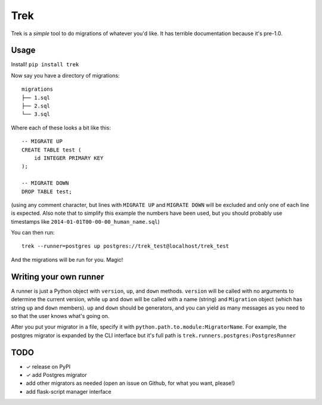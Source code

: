 Trek
====

Trek is a *simple* tool to do migrations of whatever you'd like. It has
terrible documentation because it's pre-1.0.

Usage
-----

Install! ``pip install trek``

Now say you have a directory of migrations::

    migrations
    ├── 1.sql
    ├── 2.sql
    └── 3.sql

Where each of these looks a bit like this::

    -- MIGRATE UP
    CREATE TABLE test (
        id INTEGER PRIMARY KEY
    );

    -- MIGRATE DOWN
    DROP TABLE test;

(using any comment character, but lines with ``MIGRATE UP`` and ``MIGRATE
DOWN`` will be excluded and only one of each line is expected. Also note that
to simplify this example the numbers have been used, but you should probably
use timestamps like ``2014-01-01T00-00-00_human_name.sql``)

You can then run::

    trek --runner=postgres up postgres://trek_test@localhost/trek_test

And the migrations will be run for you. Magic!

Writing your own runner
-----------------------

A runner is just a Python object with ``version``, ``up``, and ``down``
methods. ``version`` will be called with no arguments to determine the current
version, while ``up`` and ``down`` will be called with a name (string) and
``Migration`` object (which has string ``up`` and ``down`` members). ``up`` and
``down`` should be generators, and you can yield as many messages as you need
to so that the user knows what's going on.

After you put your migrator in a file, specify it with
``python.path.to.module:MigratorName``. For example, the postgres migrator is
expanded by the CLI interface but it's full path is
``trek.runners.postgres:PostgresRunner``

TODO
----

- ✓ release on PyPI
- ✓ add Postgres migrator
- add other migrators as needed (open an issue on Github, for what you want,
  please!)
- add flask-script manager interface
